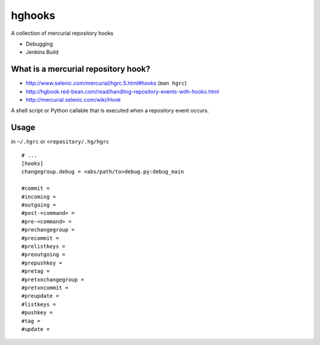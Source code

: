 hghooks
=========

A collection of mercurial repository hooks

- Debugging
- Jenkins Build

What is a mercurial repository hook?
---------------------------------------
- http://www.selenic.com/mercurial/hgrc.5.html#hooks (``man hgrc``)
- http://hgbook.red-bean.com/read/handling-repository-events-with-hooks.html
- http://mercurial.selenic.com/wiki/Hook

A shell script or Python callable that is executed when a repository
event occurs.


Usage
-------
in ``~/.hgrc`` or ``<repository/.hg/hgrc``
::

    # ...
    [hooks]
    changegroup.debug = <abs/path/to>debug.py:debug_main

    #commit =
    #incoming =
    #outgoing =
    #post-<command> =
    #pre-<command> =
    #prechangegroup =
    #precommit =
    #prelistkeys =
    #preoutgoing =
    #prepushkey =
    #pretag =
    #pretxnchangegroup =
    #pretxncommit =
    #preupdate =
    #listkeys =
    #pushkey =
    #tag =
    #update =

